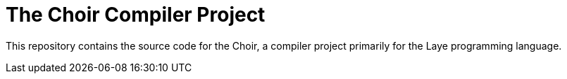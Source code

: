 = The Choir Compiler Project

This repository contains the source code for the Choir, a compiler project primarily for the Laye programming language.
